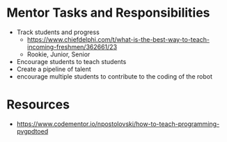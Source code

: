 # C-c C-e m m  to export to Markdown Version
* Mentor Tasks and Responsibilities
 - Track students and progress
   + https://www.chiefdelphi.com/t/what-is-the-best-way-to-teach-incoming-freshmen/362661/23
   + Rookie, Junior, Senior
 - Encourage students to teach students
 - Create a pipeline of talent
 - encourage multiple students to contribute to the coding of the robot  
* Resources
 - https://www.codementor.io/npostolovski/how-to-teach-programming-pvgpdtoed
